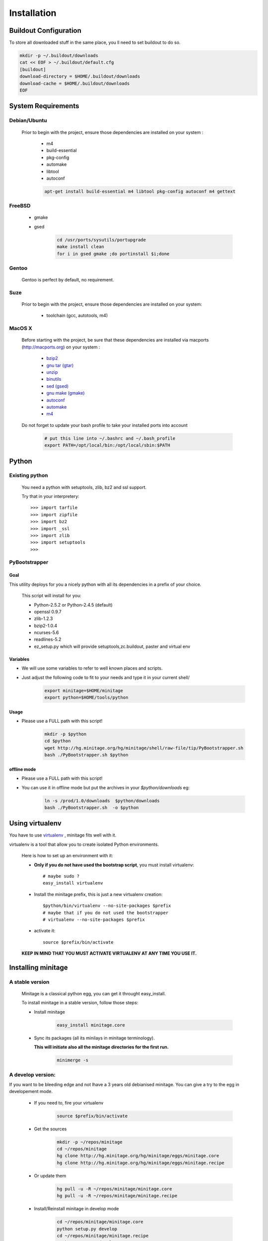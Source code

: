 ============
Installation
============

Buildout Configuration
======================

To store all downloaded stuff in the same place, you ll need to set buildout to do so.

.. code-block:: sh

    mkdir -p ~/.buildout/downloads
    cat << EOF > ~/.buildout/default.cfg
    [buildout]
    download-directory = $HOME/.buildout/downloads
    download-cache = $HOME/.buildout/downloads
    EOF


System Requirements
====================

Debian/Ubuntu
-------------

    Prior to begin with the project, ensure those dependencies are installed on your system :

        * m4
        * build-essential
        * pkg-config
        * automake
        * libtool
        * autoconf

        .. code-block:: sh

            apt-get install build-essential m4 libtool pkg-config autoconf m4 gettext


FreeBSD
-------

    * gmake
    * gsed

        .. code-block:: sh

            cd /usr/ports/sysutils/portupgrade
            make install clean
            for i in gsed gmake ;do portinstall $i;done

Gentoo
------

    Gentoo is perfect by default, no requirement.


Suze
----

    Prior to begin with the project, ensure those dependencies are installed on
    your system:

        * toolchain (gcc, autotools, m4)

MacOS X
-------

    Before starting with the project, be sure that these dependencies are installed via macports (http://macports.org) on your system :

        * `bzip2 <http://trac.macports.org/projects/macports/browser/trunk/dports/archivers/bzip2/Portfile>`_
        * `gnu tar (gtar) <http://trac.macports.org/projects/macports/browser/trunk/dports/archivers/gnutar/Portfile>`_
        * `unzip <http://trac.macports.org/projects/macports/browser/trunk/dports/archivers/unzip/Portfile>`_
        * `binutils <http://trac.macports.org/projects/macports/browser/trunk/dports/devel/binutils/Portfile>`_
        * `sed (gsed) <http://trac.macports.org/projects/macports/browser/trunk/dports/textproc/gsed/Portfile>`_
        * `gnu make (gmake) <http://trac.macports.org/projects/macports/browser/trunk/dports/devel/gmake/Portfile>`_
        * `autoconf <http://trac.macports.org/projects/macports/browser/trunk/dports/devel/autoconf/Portfile>`_
        * `automake <http://trac.macports.org/projects/macports/browser/trunk/dports/devel/automake/Portfile>`_
        * `m4 <http://trac.macports.org/projects/macports/browser/trunk/dports/devel/m4/Portfile>`_

    Do not forget to update your bash profile to take your installed ports into account

        .. code-block:: sh

            # put this line into ~/.bashrc and ~/.bash_profile
            export PATH=/opt/local/bin:/opt/local/sbin:$PATH


Python
=======

Existing python
----------------
    You need a python with setuptools, zlib, bz2 and ssl support.

    Try that in your interpretery::

        >>> import tarfile
        >>> import zipfile
        >>> import bz2
        >>> import _ssl
        >>> import zlib
        >>> import setuptools
        >>>

PyBootstrapper
---------------

Goal
++++

This utility deploys for you a nicely python with all its dependencies in a prefix of your choice.

    This script will install for you:

    * Python-2.5.2 or Python-2.4.5 (default)
    * openssl 0.9.7
    * zlib-1.2.3
    * bzip2-1.0.4
    * ncurses-5.6
    * readlines-5.2
    * ez_setup.py which will provide setuptools,zc.buildout, paster and virtual env

Variables
+++++++++++

- We will use some variables to refer to well known places and scripts.
- Just adjust the following code to fit to your needs and type it in your current shell/

    .. code-block:: sh

        export minitage=$HOME/minitage
        export python=$HOME/tools/python


Usage
++++++
- Please use a FULL path with this script!

    .. code-block:: sh

        mkdir -p $python
        cd $python
        wget http://hg.minitage.org/hg/minitage/shell/raw-file/tip/PyBootstrapper.sh
        bash ./PyBootstrapper.sh $python

offline mode
+++++++++++++
- Please use a FULL path with this script!
- You can use it in offline mode but put the archives in your `$python/downloads` eg:

    .. code-block:: sh

        ln -s /prod/1.0/downloads  $python/downloads
        bash ./PyBootstrapper.sh  -o $python

Using virtualenv
=================
You have to use `virtualenv <http://pypi.python.org/pypi/virtualenv/1.1>`_ ,
minitage fits well with it.

virtualenv is a tool that allow you to create isolated Python
environments.


    Here is how to set up an environment with it:

    -  **Only if you do not have used the bootstrap script**, you must install virtualenv::

        # maybe sudo ?
        easy_install virtualenv

    - Install the minitage prefix, this is just a new virtualenv creation::

        $python/bin/virtualenv --no-site-packages $prefix
        # maybe that if you do not used the bootstrapper
        # virtualenv --no-site-packages $prefix

    - activate it::

        source $prefix/bin/activate

    **KEEP IN MIND THAT YOU MUST ACTIVATE VIRTUALENV AT ANY TIME YOU USE IT.**

Installing minitage
====================

A stable version
-----------------

    Minitage is a classical python egg, you can get it throught easy_install.

    To install minitage in a stable version, follow those steps:

    - Install minitage

        .. code-block:: sh

            easy_install minitage.core

    - Sync its packages (all its minilays in minitage terminology).

      **This will initiate also all the minitage directories for the first run.**

        .. code-block:: sh

            minimerge -s


A develop version:
------------------
If you want to be bleeding edge and not lhave a 3 years old debianised
minitage. You can give a try to the egg in developement mode.

    - If you need to, fire your virtualenv

        .. code-block:: sh

            source $prefix/bin/activate

    - Get the sources

        .. code-block:: sh

            mkdir -p ~/repos/minitage
            cd ~/repos/minitage
            hg clone http://hg.minitage.org/hg/minitage/eggs/minitage.core
            hg clone http://hg.minitage.org/hg/minitage/eggs/minitage.recipe

    - Or update them

        .. code-block:: sh

            hg pull -u -R ~/repos/minitage/minitage.core
            hg pull -u -R ~/repos/minitage/minitage.recipe

    - Install/Reinstall minitage in develop mode

        .. code-block:: sh

            cd ~/repos/minitage/minitage.core
            python setup.py develop
            cd ~/repos/minitage/minitage.recipe
            python setup.py develop

    - Sync its packages (all its minilays in minitage terminology).
      This will initiate also all the minitage directories for the first run.

        .. code-block:: sh

            minimerge -s

Syncing packages or first time use
-------------------------------------

    - To sync all your minilays (and initiate stuff the first time)

        .. code-block:: sh

                source $prefix/bin/activate
                minimerge -s


Using minitage
==============

Those are usage samples... You have not to run that if you do not need to ;)

Install python-xxx
-------------------

    .. code-block:: sh

            source $prefix/bin/activate
            minimerge python-xxx

Install a custom minilay
---------------------------

    .. code-block:: sh

        # get the project minilay
        # minitage is aware of the MINILAYS environnment variable, you can use it to specify space separated minlays
        scm CHECKOUT  https://subversion.foo.net/YOURPROJECT/minilay/trunk $prefix/minilays/YOURPROJECTMINILAY

Deploy a project with minitage
---------------------------------------

    .. code-block:: sh

        # get the project minilay
        # minitage is aware of the MINILAYS environnment variable, you can use it to specify space separated minlays
        scm CHECKOUT  https://subversion.foo.net/YOURPROJECT/minilay/trunk $prefix/minilays/YOURPROJECTMINILAY
        # minimerging it
        minimerge project

Extra options and usage:
=========================

    .. code-block:: sh

       minimerge  --help

